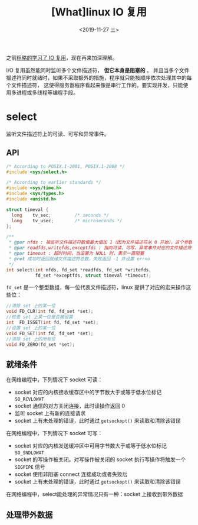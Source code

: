 #+TITLE: [What]linux IO 复用
#+DATE: <2019-11-27 三> 
#+TAGS: CS
#+LAYOUT: post
#+CATEGORIES: book,Linux高性能服务器编程
#+NAME: <book_linux_server_chapter_9.org>
#+OPTIONS: ^:nil
#+OPTIONS: ^:{}

之前[[http://kcmetercec.top/categories/linux/IO/overview/][粗略的学习了 IO 复用]]，现在再来加深理解。
#+BEGIN_EXPORT html
<!--more-->
#+END_EXPORT

I/O 复用虽然能同时监听多个文件描述符， *但它本身是阻塞的* 。
并且当多个文件描述符同时就绪时，如果不采取额外的措施，程序就只能按顺序依次处理其中的每个文件描述符，
这使得服务器程序看起来像是串行工作的。要实现并发，只能使用多进程或多线程等编程手段。
* select
监听文件描述符上的可读、可写和异常事件。
** API
#+BEGIN_SRC c
  /* According to POSIX.1-2001, POSIX.1-2008 */
  #include <sys/select.h>

  /* According to earlier standards */
  #include <sys/time.h>
  #include <sys/types.h>
  #include <unistd.h>

  struct timeval {
    long    tv_sec;         /* seconds */
    long    tv_usec;        /* microseconds */
  };

  /**
   ,* @par nfds : 被监听文件描述符数值最大值加 1（因为文件描述符从 0 开始），这个参数用于向内核传递范围，提高 select 性能
   ,* @par readfds,writefds,exceptfds : 指向可读、可写、异常事件对应的文件描述符集合
   ,* @par timeout : 超时时间，当设置为 NULL 时，表示一直阻塞
   ,* @ret 成功时返回就绪文件描述符总数，失败返回 -1 并设置 errno
   ,*/
  int select(int nfds, fd_set *readfds, fd_set *writefds,
             fd_set *exceptfds, struct timeval *timeout);
#+END_SRC
=fd_set= 是一个整型数组，每一位代表文件描述符，linux 提供了对应的宏来操作这些位：
#+BEGIN_SRC c
  //清除 set 上的某一位
  void FD_CLR(int fd, fd_set *set);
  //检查 set 上某一位是否被设置
  int  FD_ISSET(int fd, fd_set *set);
  //设置 set 上的某一位
  void FD_SET(int fd, fd_set *set);
  //清除 set 上的所有位
  void FD_ZERO(fd_set *set);
#+END_SRC
** 就绪条件
在网络编程中，下列情况下 socket 可读：
- socket 对应的内核接收缓存区中的字节数大于或等于低水位标记 =SO_RCVLOWAT= 
- socket 通信的对方关闭连接，此时读操作返回 0
- 监听 socket 上有新的连接请求
- socket 上有未处理的错误，此时通过 =getsockopt()= 来读取和清除该错误

在网络编程中，下列情况下 socket 可写：
- socket 对应的内核发送缓冲区中可用字节数大于或等于低水位标记 =SO_SNDLOWAT= 
- socket 的写操作被关闭。对写操作被关闭的 socket 执行写操作将触发一个 =SIGPIPE= 信号
- socket 使用非阻塞 connect 连接成功或者失败后
- socket 上有未处理的错误，此时通过 =getsockopt()= 来读取和清除该错误
  
在网络编程中，select能处理的异常情况只有一种：socket 上接收到带外数据
** 处理带外数据
